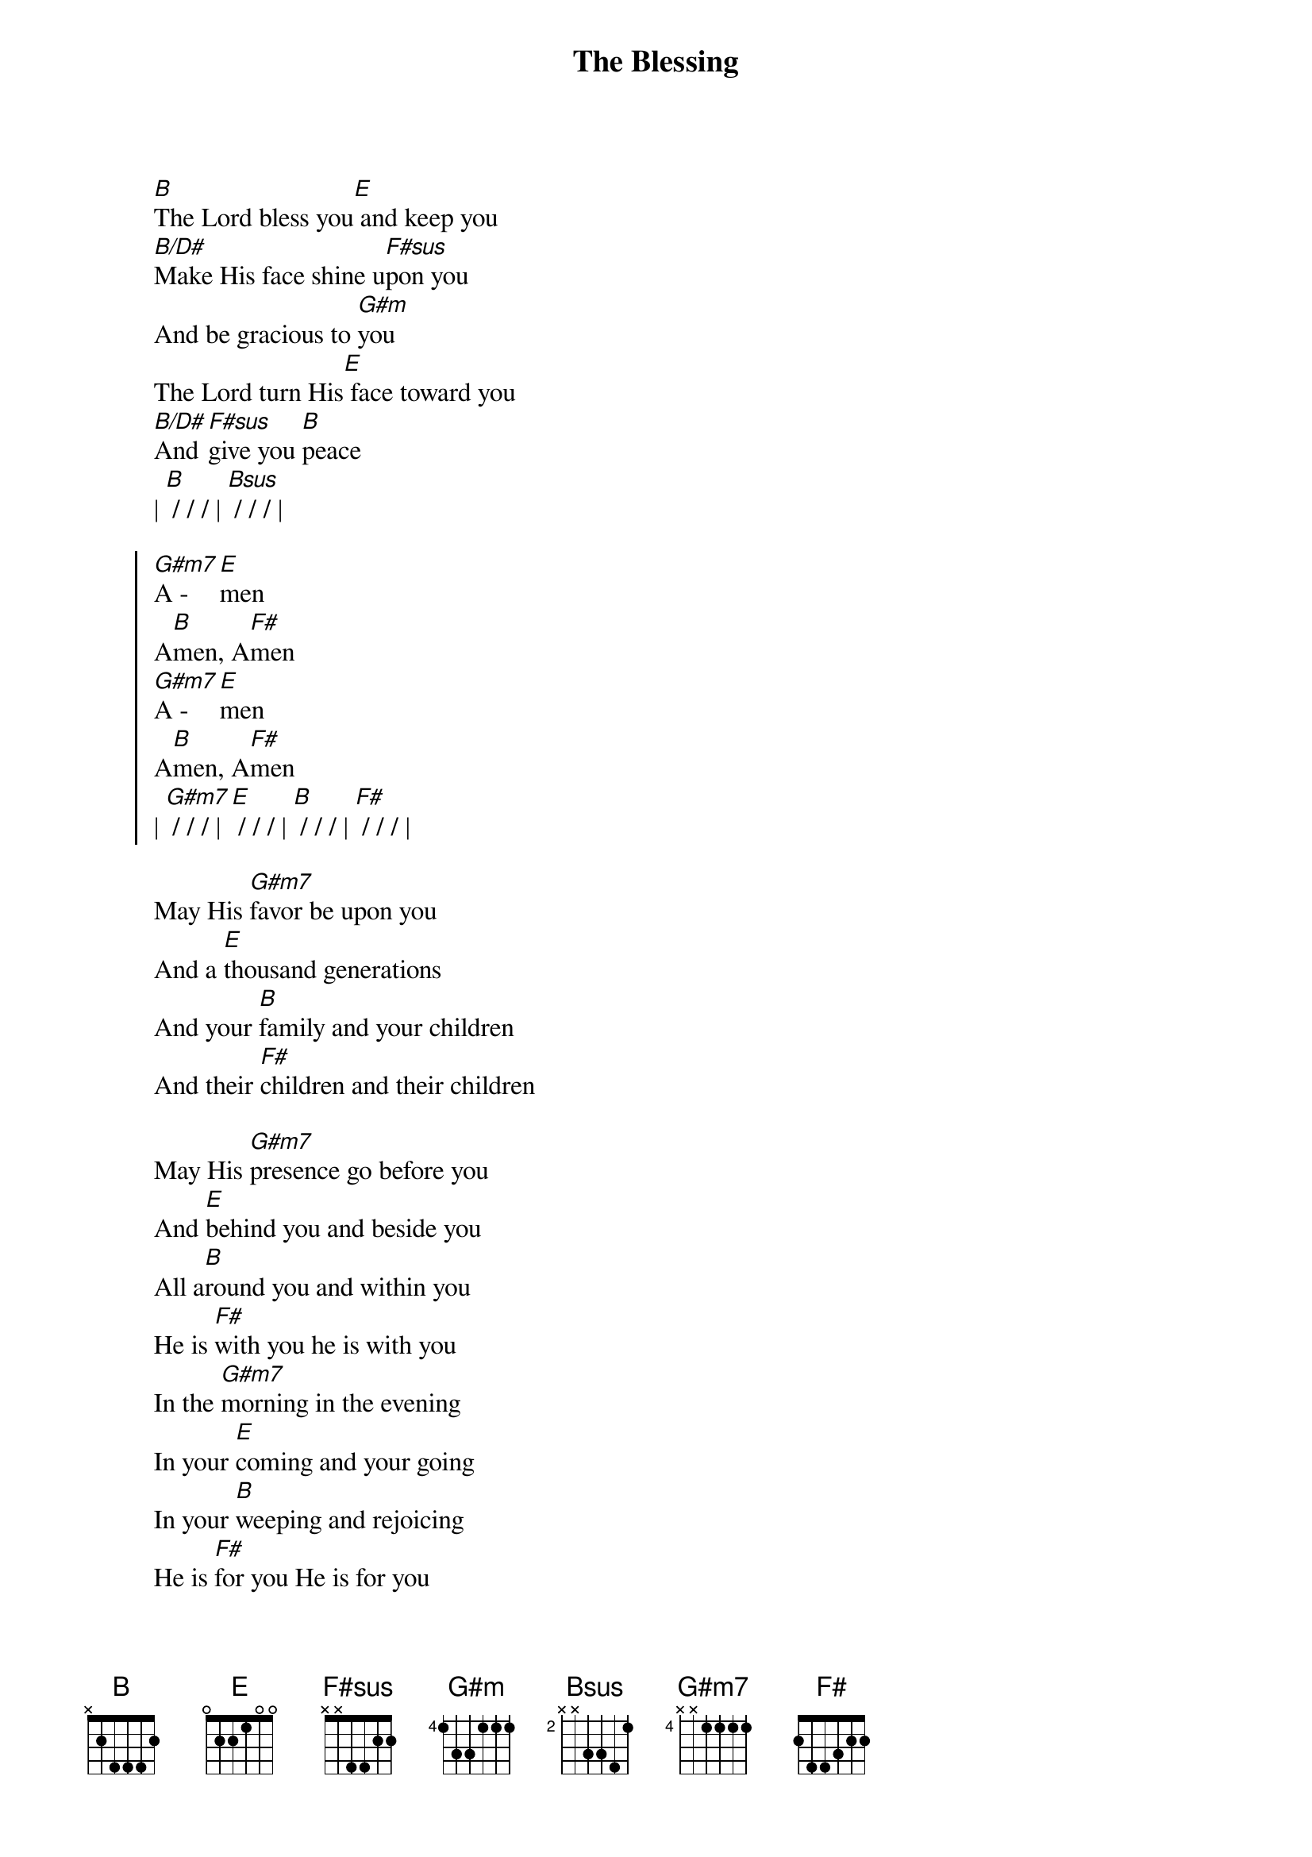 {title: The Blessing}
{artist: Elevation Worship}
{key: B}

{start_of_verse}
[B]The Lord bless you[E] and keep you
[B/D#]Make His face shine u[F#sus]pon you
And be gracious to [G#m]you
The Lord turn His[E] face toward you
[B/D#]And [F#sus]give you [B]peace
| [B] / / / | [Bsus] / / / |
{end_of_verse}

{start_of_chorus}
[G#m7]A - [E]men
A[B]men, A[F#]men
[G#m7]A - [E]men
A[B]men, A[F#]men
| [G#m7] / / / | [E] / / / | [B] / / / | [F#] / / / |
{end_of_chorus}

{start_of_bridge}
May His [G#m7]favor be upon you
And a [E]thousand generations
And your [B]family and your children
And their [F#]children and their children
{end_of_bridge}

{start_of_bridge}
May His [G#m7]presence go before you
And [E]behind you and beside you
All a[B]round you and within you
He is [F#]with you he is with you
In the [G#m7]morning in the evening
In your [E]coming and your going
In your [B]weeping and rejoicing
He is [F#]for you He is for you
{end_of_bridge}

{start_of_bridge}
(Play bridge 1 and 2)
{end_of_bridge}

{start_of_bridge: Tag}
He is [G#m7]for you He is for you
He is [E]for you He is for you
He is [B]for you He is for you
He is [F#]for you He is for you
{end_of_bridge}
